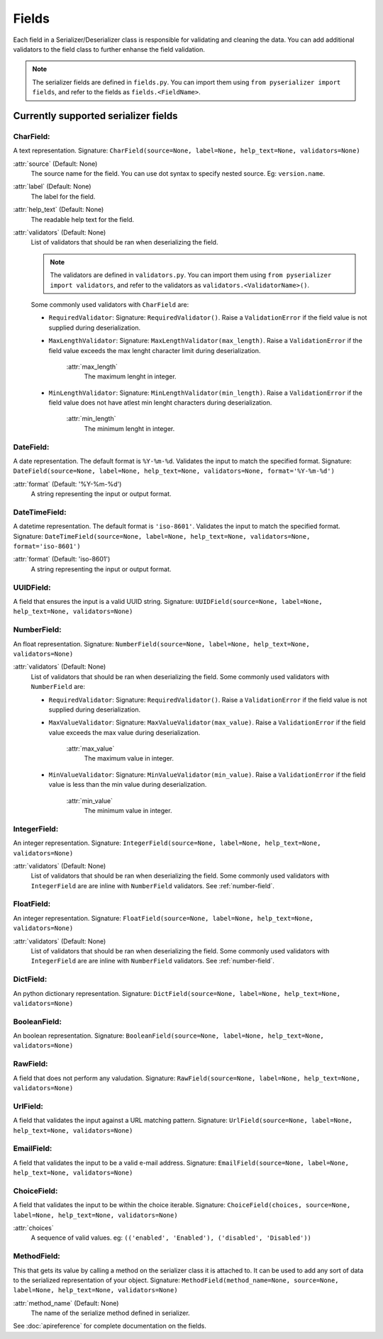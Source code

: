 ======
Fields
======
Each field in a Serializer/Deserializer class is responsible for validating and cleaning the data. You can add additional validators to the field class to further enhanse the field validation.

.. note:: The serializer fields are defined in ``fields.py``. You can import them using ``from pyserializer import fields``, and refer to the fields as ``fields.<FieldName>``.


Currently supported serializer fields
=====================================
CharField:
----------
A text representation. Signature: ``CharField(source=None, label=None, help_text=None, validators=None)``

:attr:`source` (Default: None)
    The source name for the field. You can use dot syntax to specify nested source. Eg: ``version.name``.

:attr:`label` (Default: None)
    The label for the field.

:attr:`help_text` (Default: None)
    The readable help text for the field.

:attr:`validators` (Default: None)
    List of validators that should be ran when deserializing the field.

    .. note:: The validators are defined in ``validators.py``. You can import them using ``from pyserializer import validators``, and refer to the validators as ``validators.<ValidatorName>()``.

    Some commonly used validators with ``CharField`` are:

    * ``RequiredValidator``: Signature: ``RequiredValidator()``. Raise a ``ValidationError`` if the field value is not supplied during deserialization.

    * ``MaxLengthValidator``: Signature: ``MaxLengthValidator(max_length)``. Raise a ``ValidationError`` if the field value exceeds the max lenght character limit during deserialization.

        :attr:`max_length`
            The maximum lenght in integer.

    * ``MinLengthValidator``: Signature: ``MinLengthValidator(min_length)``. Raise a ``ValidationError`` if the field value does not have atlest min lenght characters during deserialization.

        :attr:`min_length`
            The minimum lenght in integer.


DateField:
----------
A date representation. The default format is ``%Y-%m-%d``. Validates the input to match the specified format. Signature: ``DateField(source=None, label=None, help_text=None, validators=None, format='%Y-%m-%d')``

:attr:`format` (Default: '%Y-%m-%d')
    A string representing the input or output format.


DateTimeField:
--------------
A datetime representation. The default format is ``'iso-8601'``. Validates the input to match the specified format. Signature: ``DateTimeField(source=None, label=None, help_text=None, validators=None, format='iso-8601')``

:attr:`format` (Default: 'iso-8601')
    A string representing the input or output format.


UUIDField:
----------
A field that ensures the input is a valid UUID string. Signature: ``UUIDField(source=None, label=None, help_text=None, validators=None)``

.. _number-field:

NumberField:
------------
An float representation. Signature: ``NumberField(source=None, label=None, help_text=None, validators=None)``

:attr:`validators` (Default: None)
    List of validators that should be ran when deserializing the field.
    Some commonly used validators with ``NumberField`` are:

    * ``RequiredValidator``: Signature: ``RequiredValidator()``. Raise a ``ValidationError`` if the field value is not supplied during deserialization.

    * ``MaxValueValidator``: Signature: ``MaxValueValidator(max_value)``. Raise a ``ValidationError`` if the field value exceeds the max value during deserialization.

        :attr:`max_value`
            The maximum value in integer.

    * ``MinValueValidator``: Signature: ``MinValueValidator(min_value)``. Raise a ``ValidationError`` if the field value is less than the min value during deserialization.

        :attr:`min_value`
            The minimum value in integer.


IntegerField:
-------------
An integer representation. Signature: ``IntegerField(source=None, label=None, help_text=None, validators=None)``

:attr:`validators` (Default: None)
    List of validators that should be ran when deserializing the field.
    Some commonly used validators with ``IntegerField`` are are inline with ``NumberField`` validators. See :ref:`number-field`.


FloatField:
-----------
An integer representation. Signature: ``FloatField(source=None, label=None, help_text=None, validators=None)``

:attr:`validators` (Default: None)
    List of validators that should be ran when deserializing the field.
    Some commonly used validators with ``IntegerField`` are are inline with ``NumberField`` validators. See :ref:`number-field`.


DictField:
----------
An python dictionary representation. Signature: ``DictField(source=None, label=None, help_text=None, validators=None)``


BooleanField:
-------------
An boolean representation. Signature: ``BooleanField(source=None, label=None, help_text=None, validators=None)``


RawField:
---------
A field that does not perform any valudation. Signature: ``RawField(source=None, label=None, help_text=None, validators=None)``


UrlField:
---------
A field that validates the input against a URL matching pattern. Signature: ``UrlField(source=None, label=None, help_text=None, validators=None)``


EmailField:
-----------
A field that validates the input to be a valid e-mail address. Signature: ``EmailField(source=None, label=None, help_text=None, validators=None)``


ChoiceField:
------------
A field that validates the input to be within the choice iterable. Signature: ``ChoiceField(choices, source=None, label=None, help_text=None, validators=None)``

:attr:`choices`
    A sequence of valid values. eg: ``(('enabled', 'Enabled'), ('disabled', 'Disabled'))``



MethodField:
------------
This that gets its value by calling a method on the serializer class it is attached to. It can be used to add any sort of data to the serialized representation of your object. Signature: ``MethodField(method_name=None, source=None, label=None, help_text=None, validators=None)``

:attr:`method_name` (Default: None)
    The name of the serialize method defined in serializer.

See :doc:`apireference` for complete documentation on the fields.
